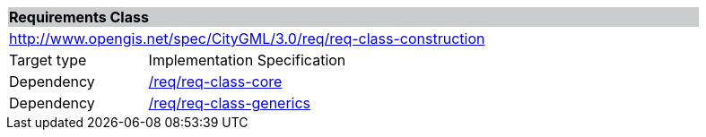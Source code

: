 [[rc_construction]]
[cols="1,4",width="90%"]
|===
2+|*Requirements Class* {set:cellbgcolor:#CACCCE}
2+|http://www.opengis.net/spec/CityGML/3.0/req/req-class-construction {set:cellbgcolor:#FFFFFF}
|Target type |Implementation Specification
|Dependency |<<rc_core,/req/req-class-core>>
|Dependency |<<rc_generics,/req/req-class-generics>>
|===
